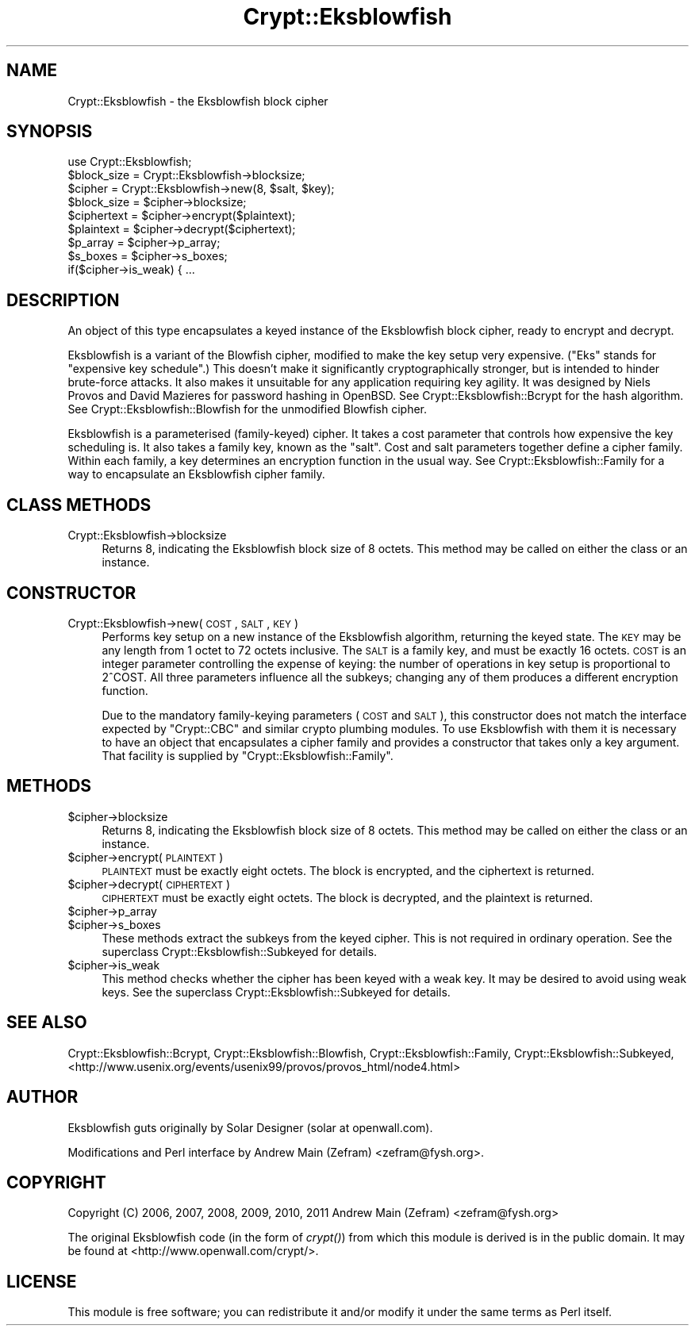 .\" Automatically generated by Pod::Man 2.23 (Pod::Simple 3.14)
.\"
.\" Standard preamble:
.\" ========================================================================
.de Sp \" Vertical space (when we can't use .PP)
.if t .sp .5v
.if n .sp
..
.de Vb \" Begin verbatim text
.ft CW
.nf
.ne \\$1
..
.de Ve \" End verbatim text
.ft R
.fi
..
.\" Set up some character translations and predefined strings.  \*(-- will
.\" give an unbreakable dash, \*(PI will give pi, \*(L" will give a left
.\" double quote, and \*(R" will give a right double quote.  \*(C+ will
.\" give a nicer C++.  Capital omega is used to do unbreakable dashes and
.\" therefore won't be available.  \*(C` and \*(C' expand to `' in nroff,
.\" nothing in troff, for use with C<>.
.tr \(*W-
.ds C+ C\v'-.1v'\h'-1p'\s-2+\h'-1p'+\s0\v'.1v'\h'-1p'
.ie n \{\
.    ds -- \(*W-
.    ds PI pi
.    if (\n(.H=4u)&(1m=24u) .ds -- \(*W\h'-12u'\(*W\h'-12u'-\" diablo 10 pitch
.    if (\n(.H=4u)&(1m=20u) .ds -- \(*W\h'-12u'\(*W\h'-8u'-\"  diablo 12 pitch
.    ds L" ""
.    ds R" ""
.    ds C` ""
.    ds C' ""
'br\}
.el\{\
.    ds -- \|\(em\|
.    ds PI \(*p
.    ds L" ``
.    ds R" ''
'br\}
.\"
.\" Escape single quotes in literal strings from groff's Unicode transform.
.ie \n(.g .ds Aq \(aq
.el       .ds Aq '
.\"
.\" If the F register is turned on, we'll generate index entries on stderr for
.\" titles (.TH), headers (.SH), subsections (.SS), items (.Ip), and index
.\" entries marked with X<> in POD.  Of course, you'll have to process the
.\" output yourself in some meaningful fashion.
.ie \nF \{\
.    de IX
.    tm Index:\\$1\t\\n%\t"\\$2"
..
.    nr % 0
.    rr F
.\}
.el \{\
.    de IX
..
.\}
.\"
.\" Accent mark definitions (@(#)ms.acc 1.5 88/02/08 SMI; from UCB 4.2).
.\" Fear.  Run.  Save yourself.  No user-serviceable parts.
.    \" fudge factors for nroff and troff
.if n \{\
.    ds #H 0
.    ds #V .8m
.    ds #F .3m
.    ds #[ \f1
.    ds #] \fP
.\}
.if t \{\
.    ds #H ((1u-(\\\\n(.fu%2u))*.13m)
.    ds #V .6m
.    ds #F 0
.    ds #[ \&
.    ds #] \&
.\}
.    \" simple accents for nroff and troff
.if n \{\
.    ds ' \&
.    ds ` \&
.    ds ^ \&
.    ds , \&
.    ds ~ ~
.    ds /
.\}
.if t \{\
.    ds ' \\k:\h'-(\\n(.wu*8/10-\*(#H)'\'\h"|\\n:u"
.    ds ` \\k:\h'-(\\n(.wu*8/10-\*(#H)'\`\h'|\\n:u'
.    ds ^ \\k:\h'-(\\n(.wu*10/11-\*(#H)'^\h'|\\n:u'
.    ds , \\k:\h'-(\\n(.wu*8/10)',\h'|\\n:u'
.    ds ~ \\k:\h'-(\\n(.wu-\*(#H-.1m)'~\h'|\\n:u'
.    ds / \\k:\h'-(\\n(.wu*8/10-\*(#H)'\z\(sl\h'|\\n:u'
.\}
.    \" troff and (daisy-wheel) nroff accents
.ds : \\k:\h'-(\\n(.wu*8/10-\*(#H+.1m+\*(#F)'\v'-\*(#V'\z.\h'.2m+\*(#F'.\h'|\\n:u'\v'\*(#V'
.ds 8 \h'\*(#H'\(*b\h'-\*(#H'
.ds o \\k:\h'-(\\n(.wu+\w'\(de'u-\*(#H)/2u'\v'-.3n'\*(#[\z\(de\v'.3n'\h'|\\n:u'\*(#]
.ds d- \h'\*(#H'\(pd\h'-\w'~'u'\v'-.25m'\f2\(hy\fP\v'.25m'\h'-\*(#H'
.ds D- D\\k:\h'-\w'D'u'\v'-.11m'\z\(hy\v'.11m'\h'|\\n:u'
.ds th \*(#[\v'.3m'\s+1I\s-1\v'-.3m'\h'-(\w'I'u*2/3)'\s-1o\s+1\*(#]
.ds Th \*(#[\s+2I\s-2\h'-\w'I'u*3/5'\v'-.3m'o\v'.3m'\*(#]
.ds ae a\h'-(\w'a'u*4/10)'e
.ds Ae A\h'-(\w'A'u*4/10)'E
.    \" corrections for vroff
.if v .ds ~ \\k:\h'-(\\n(.wu*9/10-\*(#H)'\s-2\u~\d\s+2\h'|\\n:u'
.if v .ds ^ \\k:\h'-(\\n(.wu*10/11-\*(#H)'\v'-.4m'^\v'.4m'\h'|\\n:u'
.    \" for low resolution devices (crt and lpr)
.if \n(.H>23 .if \n(.V>19 \
\{\
.    ds : e
.    ds 8 ss
.    ds o a
.    ds d- d\h'-1'\(ga
.    ds D- D\h'-1'\(hy
.    ds th \o'bp'
.    ds Th \o'LP'
.    ds ae ae
.    ds Ae AE
.\}
.rm #[ #] #H #V #F C
.\" ========================================================================
.\"
.IX Title "Crypt::Eksblowfish 3"
.TH Crypt::Eksblowfish 3 "2013-11-28" "perl v5.12.3" "User Contributed Perl Documentation"
.\" For nroff, turn off justification.  Always turn off hyphenation; it makes
.\" way too many mistakes in technical documents.
.if n .ad l
.nh
.SH "NAME"
Crypt::Eksblowfish \- the Eksblowfish block cipher
.SH "SYNOPSIS"
.IX Header "SYNOPSIS"
.Vb 1
\&        use Crypt::Eksblowfish;
\&
\&        $block_size = Crypt::Eksblowfish\->blocksize;
\&
\&        $cipher = Crypt::Eksblowfish\->new(8, $salt, $key);
\&
\&        $block_size = $cipher\->blocksize;
\&        $ciphertext = $cipher\->encrypt($plaintext);
\&        $plaintext = $cipher\->decrypt($ciphertext);
\&
\&        $p_array = $cipher\->p_array;
\&        $s_boxes = $cipher\->s_boxes;
\&        if($cipher\->is_weak) { ...
.Ve
.SH "DESCRIPTION"
.IX Header "DESCRIPTION"
An object of this type encapsulates a keyed instance of the Eksblowfish
block cipher, ready to encrypt and decrypt.
.PP
Eksblowfish is a variant of the Blowfish cipher, modified to make
the key setup very expensive.  (\*(L"Eks\*(R" stands for \*(L"expensive key
schedule\*(R".)  This doesn't make it significantly cryptographically
stronger, but is intended to hinder brute-force attacks.  It also
makes it unsuitable for any application requiring key agility.  It was
designed by Niels Provos and David Mazieres for password hashing in
OpenBSD.  See Crypt::Eksblowfish::Bcrypt for the hash algorithm.
See Crypt::Eksblowfish::Blowfish for the unmodified Blowfish cipher.
.PP
Eksblowfish is a parameterised (family-keyed) cipher.  It takes a cost
parameter that controls how expensive the key scheduling is.  It also
takes a family key, known as the \*(L"salt\*(R".  Cost and salt parameters
together define a cipher family.  Within each family, a key determines an
encryption function in the usual way.  See Crypt::Eksblowfish::Family
for a way to encapsulate an Eksblowfish cipher family.
.SH "CLASS METHODS"
.IX Header "CLASS METHODS"
.IP "Crypt::Eksblowfish\->blocksize" 4
.IX Item "Crypt::Eksblowfish->blocksize"
Returns 8, indicating the Eksblowfish block size of 8 octets.  This method
may be called on either the class or an instance.
.SH "CONSTRUCTOR"
.IX Header "CONSTRUCTOR"
.IP "Crypt::Eksblowfish\->new(\s-1COST\s0, \s-1SALT\s0, \s-1KEY\s0)" 4
.IX Item "Crypt::Eksblowfish->new(COST, SALT, KEY)"
Performs key setup on a new instance of the Eksblowfish algorithm,
returning the keyed state.  The \s-1KEY\s0 may be any length from 1 octet to
72 octets inclusive.  The \s-1SALT\s0 is a family key, and must be exactly
16 octets.  \s-1COST\s0 is an integer parameter controlling the expense of
keying: the number of operations in key setup is proportional to 2^COST.
All three parameters influence all the subkeys; changing any of them
produces a different encryption function.
.Sp
Due to the mandatory family-keying parameters (\s-1COST\s0 and \s-1SALT\s0), this
constructor does not match the interface expected by \f(CW\*(C`Crypt::CBC\*(C'\fR
and similar crypto plumbing modules.  To
use Eksblowfish with them it is necessary to have an object that
encapsulates a cipher family and provides a constructor that takes only a
key argument.  That facility is supplied by \f(CW\*(C`Crypt::Eksblowfish::Family\*(C'\fR.
.SH "METHODS"
.IX Header "METHODS"
.ie n .IP "$cipher\->blocksize" 4
.el .IP "\f(CW$cipher\fR\->blocksize" 4
.IX Item "$cipher->blocksize"
Returns 8, indicating the Eksblowfish block size of 8 octets.  This method
may be called on either the class or an instance.
.ie n .IP "$cipher\->encrypt(\s-1PLAINTEXT\s0)" 4
.el .IP "\f(CW$cipher\fR\->encrypt(\s-1PLAINTEXT\s0)" 4
.IX Item "$cipher->encrypt(PLAINTEXT)"
\&\s-1PLAINTEXT\s0 must be exactly eight octets.  The block is encrypted, and
the ciphertext is returned.
.ie n .IP "$cipher\->decrypt(\s-1CIPHERTEXT\s0)" 4
.el .IP "\f(CW$cipher\fR\->decrypt(\s-1CIPHERTEXT\s0)" 4
.IX Item "$cipher->decrypt(CIPHERTEXT)"
\&\s-1CIPHERTEXT\s0 must be exactly eight octets.  The block is decrypted, and
the plaintext is returned.
.ie n .IP "$cipher\->p_array" 4
.el .IP "\f(CW$cipher\fR\->p_array" 4
.IX Item "$cipher->p_array"
.PD 0
.ie n .IP "$cipher\->s_boxes" 4
.el .IP "\f(CW$cipher\fR\->s_boxes" 4
.IX Item "$cipher->s_boxes"
.PD
These methods extract the subkeys from the keyed cipher.
This is not required in ordinary operation.  See the superclass
Crypt::Eksblowfish::Subkeyed for details.
.ie n .IP "$cipher\->is_weak" 4
.el .IP "\f(CW$cipher\fR\->is_weak" 4
.IX Item "$cipher->is_weak"
This method checks whether the cipher has been keyed with a weak key.
It may be desired to avoid using weak keys.  See the superclass
Crypt::Eksblowfish::Subkeyed for details.
.SH "SEE ALSO"
.IX Header "SEE ALSO"
Crypt::Eksblowfish::Bcrypt,
Crypt::Eksblowfish::Blowfish,
Crypt::Eksblowfish::Family,
Crypt::Eksblowfish::Subkeyed,
<http://www.usenix.org/events/usenix99/provos/provos_html/node4.html>
.SH "AUTHOR"
.IX Header "AUTHOR"
Eksblowfish guts originally by Solar Designer (solar at openwall.com).
.PP
Modifications and Perl interface by Andrew Main (Zefram)
<zefram@fysh.org>.
.SH "COPYRIGHT"
.IX Header "COPYRIGHT"
Copyright (C) 2006, 2007, 2008, 2009, 2010, 2011
Andrew Main (Zefram) <zefram@fysh.org>
.PP
The original Eksblowfish code (in the form of \fIcrypt()\fR) from which
this module is derived is in the public domain.  It may be found at
<http://www.openwall.com/crypt/>.
.SH "LICENSE"
.IX Header "LICENSE"
This module is free software; you can redistribute it and/or modify it
under the same terms as Perl itself.

